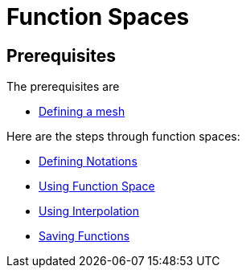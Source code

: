 Function Spaces
===============

== Prerequisites

The prerequisites are

* link:mesh.adoc[Defining a mesh]

Here are the steps through function spaces:

* link:Spaces/notations.md[Defining Notations]

* link:Spaces/functionspace.md[Using Function Space]

* link:Spaces/interpolation.adoc[Using Interpolation]

* link:Spaces/save.adoc[Saving Functions]

